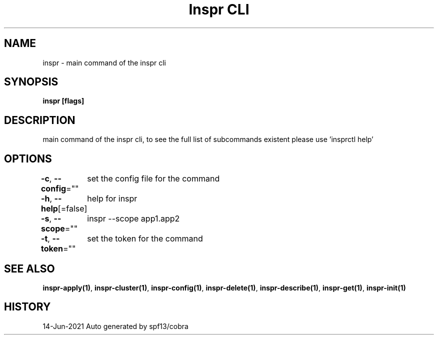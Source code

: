.nh
.TH "Inspr CLI" "1" "Jun 2021" "Auto generated by spf13/cobra" ""

.SH NAME
.PP
inspr \- main command of the inspr cli


.SH SYNOPSIS
.PP
\fBinspr [flags]\fP


.SH DESCRIPTION
.PP
main command of the inspr cli, to see the full list of subcommands existent please use 'insprctl help'


.SH OPTIONS
.PP
\fB\-c\fP, \fB\-\-config\fP=""
	set the config file for the command

.PP
\fB\-h\fP, \fB\-\-help\fP[=false]
	help for inspr

.PP
\fB\-s\fP, \fB\-\-scope\fP=""
	inspr  \-\-scope app1.app2

.PP
\fB\-t\fP, \fB\-\-token\fP=""
	set the token for the command


.SH SEE ALSO
.PP
\fBinspr\-apply(1)\fP, \fBinspr\-cluster(1)\fP, \fBinspr\-config(1)\fP, \fBinspr\-delete(1)\fP, \fBinspr\-describe(1)\fP, \fBinspr\-get(1)\fP, \fBinspr\-init(1)\fP


.SH HISTORY
.PP
14\-Jun\-2021 Auto generated by spf13/cobra
